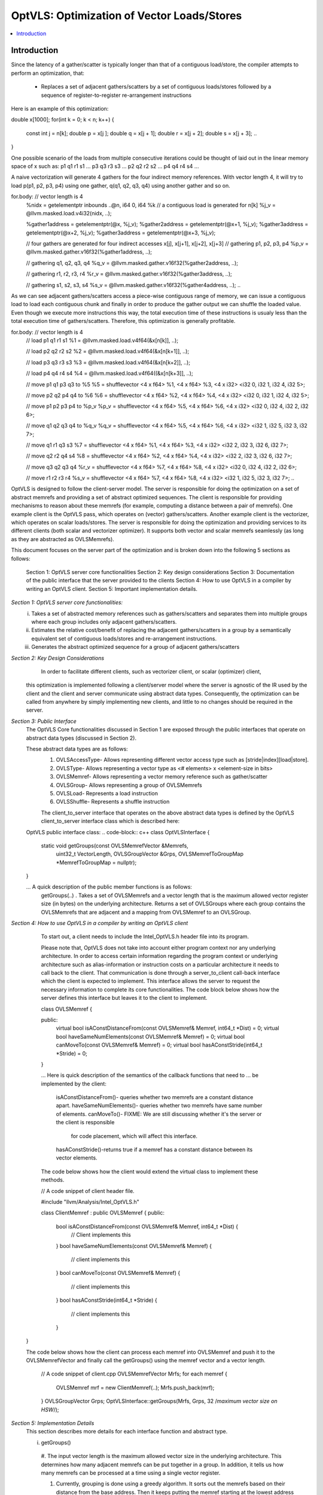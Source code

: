===========================================
OptVLS: Optimization of Vector Loads/Stores
===========================================

.. contents::
   :local:
Introduction
============
Since the latency of a gather/scatter is typically longer than that of a contiguous load/store, the compiler
attempts to perform an optimization, that:
  - Replaces a set of adjacent gathers/scatters by a set of contiguous loads/stores followed by a sequence of
    register-to-register re-arrangement instructions

Here is an example of this optimization:

.. code-block::  c++
double x[1000];
for(int k = 0; k < n; k++) {
  const int j = n[k];
  double p = x[j  ];
  double q = x[j + 1];
  double r = x[j + 2];
  double s = x[j + 3];
  ..
}

One possible scenario of the loads from multiple consecutive iterations could be thought of laid out in the
linear memory space of x such as: p1 q1 r1 s1 ... p3 q3 r3 s3 ... p2 q2 r2 s2 ... p4 q4 r4 s4 ...

A naive vectorization will generate 4 gathers for the four indirect memory references. With vector length 4, it
will try to load p(p1, p2, p3, p4) using one gather, q(q1, q2, q3, q4) using another gather and so on.

.. code-block::  pseudo vector code

for.body: // vector length is 4
  ..
  %nidx = getelementptr inbounds ..@n, i64 0, i64 %k
  // a contiguous load is generated for n[k]
  %j_v   = @llvm.masked.load.v4i32(nidx, ..);

  %gather1address = getelementptr(@x,   %j_v);
  %gather2address = getelementptr(@x+1, %j_v);
  %gather3address = getelementptr(@x+2, %j_v);
  %gather3address = getelementptr(@x+3, %j_v);

  // four gathers are generated for four indirect accesses x[j], x[j+1], x[j+2], x[j+3]
  // gathering p1, p2, p3, p4
  %p_v = @llvm.masked.gather.v16f32(%gather1address, ..);

  // gathering q1, q2, q3, q4
  %q_v = @llvm.masked.gather.v16f32(%gather2address, ..);

  // gathering r1, r2, r3, r4
  %r_v = @llvm.masked.gather.v16f32(%gather3address, ..);

  // gathering s1, s2, s3, s4
  %s_v = @llvm.masked.gather.v16f32(%gather4address, ..);
  ..

As we can see adjacent gathers/scatters access a piece-wise contiguous range of memory, we can issue a contiguous
load to load each contiguous chunk and finally in order to produce the gather output we can shuffle the loaded
value. Even though we execute more instructions this way, the total execution time of these instructions is usualy
less than the total execution time of gathers/scatters. Therefore, this optimization is generally profitable.

.. code-block::  optimized pseudo vector code

for.body: // vector length is 4
  ..
  // load p1 q1 r1 s1
  %1 = @llvm.masked.load.v4f64(&x[n[k]], ..);

  // load p2 q2 r2 s2
  %2 = @llvm.masked.load.v4f64(&x[n[k+1]], ..);

  // load p3 q3 r3 s3
  %3 = @llvm.masked.load.v4f64(&x[n[k+2]], ..);

  // load p4 q4 r4 s4
  %4 = @llvm.masked.load.v4f64((&x[n[k+3]], ..);

  // move p1 q1 p3 q3 to %5
  %5 = shufflevector <4 x f64> %1, <4 x f64> %3, <4 x i32> <i32 0, i32 1, i32 4, i32 5>;

  // move p2 q2 p4 q4 to %6
  %6 = shufflevector <4 x f64> %2, <4 x f64> %4, <4 x i32> <i32 0, i32 1, i32 4, i32 5>;

  // move p1 p2 p3 p4 to %p_v
  %p_v = shufflevector <4 x f64> %5, <4 x f64> %6, <4 x i32> <i32 0, i32 4, i32 2, i32 6>;

  // move q1 q2 q3 q4 to %q_v
  %q_v = shufflevector <4 x f64> %5, <4 x f64> %6, <4 x i32> <i32 1, i32 5, i32 3, i32 7>;

  // move q1 r1 q3 s3
  %7 = shufflevector <4 x f64> %1, <4 x f64> %3, <4 x i32> <i32 2, i32 3, i32 6, i32 7>;

  // move q2 r2 q4 s4
  %8 = shufflevector <4 x f64> %2, <4 x f64> %4, <4 x i32> <i32 2, i32 3, i32 6, i32 7>;

  // move q3 q2 q3 q4
  %r_v = shufflevector <4 x f64> %7, <4 x f64> %8, <4 x i32> <i32 0, i32 4, i32 2, i32 6>;

  // move r1 r2 r3 r4
  %s_v = shufflevector <4 x f64> %7, <4 x f64> %8, <4 x i32> <i32 1, i32 5, i32 3, i32 7>;
  ..

OptVLS is designed to follow the client-server model. The server is responsible for doing the optimization on a set
of abstract memrefs and providing a set of abstract optimized sequences. The client is responsible for providing
mechanisms to reason about these memrefs (for example, computing a distance between a pair of memrefs). One example
client is the OptVLS pass, which operates on (vector) gathers/scatters. Another example client is the vectorizer,
which operates on scalar loads/stores.  The server is responsible for doing the optimization and providing services
to its different clients (both scalar and vectorizer optimizer). It supports both vector and scalar memrefs seamlessly
(as long as they are abstracted as OVLSMemrefs).

This document focuses on the server part of the optimization and is broken down into the following 5
sections as follows:
  Section 1: OptVLS server core functionalities
  Section 2: Key design considerations
  Section 3: Documentation of the public interface that the server provided to the clients
  Section 4: How to use OptVLS in a compiler by writing an OptVLS client.
  Section 5: Important implementation details.

`Section 1: OptVLS server core functionalities:`
  i. Takes a set of abstracted memory references such as gathers/scatters and separates them into multiple
     groups where each group includes only adjacent gathers/scatters.

  ii. Estimates the relative cost/benefit of replacing the adjacent gathers/scatters in a group by a
      semantically equivalent set of contiguous loads/stores and re-arrangement instructions.

  iii. Generates the abstract optimized sequence for a group of adjacent gathers/scatters

`Section 2: Key Design Considerations`
    In order to facilitate different clients, such as vectorizer client, or scalar (optimizer) client,
  this optimization is implemented following a client/server model where the server is agnostic of the
  IR used by the client and the client and server communicate using abstract data types. Consequently,
  the optimization can be called from anywhere by simply implementing new clients, and little to no
  changes should be required in the server.

`Section 3: Public Interface`
  The OptVLS Core functionalities discussed in Section 1 are exposed through the public interfaces that operate on
  abstract data types (discussed in Section 2).

  These abstract data types are as follows:
   #. OVLSAccessType- Allows representing different vector access type such as [stride|index][load|store].
   #. OVLSType- Allows representing a vector type as <# elements> x <element-size in bits>
   #. OVLSMemref- Allows representing a vector memory reference such as gather/scatter
   #. OVLSGroup- Allows representing a group of OVLSMemrefs
   #. OVLSLoad- Represents a load instruction
   #. OVLSShuffle- Represents a shuffle instruction

   The client_to_server interface that operates on the above abstract data types is defined
   by the OptVLS client_to_server interface class which is described here:

  OptVLS public interface class:
  .. code-block::  c++
  class OptVLSInterface {
   static void getGroups(const OVLSMemrefVector &Memrefs,
                         uint32_t VectorLength,
                         OVLSGroupVector &Grps,
                         OVLSMemrefToGroupMap *MemrefToGroupMap = nullptr);
  }

  ... A quick description of the public member functions is as follows:
     getGroups(..) .  Takes a set of OVLSMemrefs and a vector length that is the maximum
     allowed vector register size (in bytes) on the underlying architecture. Returns a set of OVLSGroups
     where each group contains the OVLSMemrefs that are adjacent and a mapping from OVLSMemref
     to an OVLSGroup.

`Section 4: How to use OptVLS in a compiler by writing an OptVLS client`

  To start out, a client needs to include the Intel_OptVLS.h header file into its program.

  Please note that, OptVLS does not take into account either program context nor any underlying
  architecture. In order to access certain information regarding the program context or underlying
  architecture such as alias-information or instruction costs on a particular architecture it needs
  to call back to the client. That communication is done through a server_to_client call-back
  interface which the client is expected to implement. This interface allows the server to request
  the necessary information to complete its core functionalities. The code block below shows how the
  server defines this interface but leaves it to the client to implement.

  .. code-block::  c++
  class OVLSMemref {

  public:
    virtual bool isAConstDistanceFrom(const OVLSMemref& Memref, int64_t *Dist) = 0;
    virtual bool haveSameNumElements(const OVLSMemref& Memref) = 0;
    virtual bool canMoveTo(const OVLSMemref& Memref) = 0;
    virtual bool hasAConstStride(int64_t *Stride) = 0;
  }

  ... Here is quick description of the semantics of the callback functions that need to
  ... be implemented by the client:

    isAConstDistanceFrom()- queries whether two memrefs are a constant distance apart.
    haveSameNumElements()- queries whether two memrefs have same number of elements.
    canMoveTo()- FIXME: We are still discussing whether it's the server or the client is responsible
                   for code placement, which will affect this interface.
    hasAConstStride()-returns true if a memref has a constant distance between its vector elements.

  The code below shows how the client would extend the virtual class to implement these methods.

  .. code-block::  c++
  // A code snippet of client header file.

  #include "llvm/Analysis/Intel_OptVLS.h"

  class ClientMemref : public OVLSMemref {
  public:
    bool isAConstDistanceFrom(const OVLSMemref& Memref, int64_t *Dist) {
       // Client implements this
    }
    bool haveSameNumElements(const OVLSMemref& Memref) {
      // client implements this
    }
    bool canMoveTo(const OVLSMemref& Memref) {
      // client implements this
    }
    bool hasAConstStride(int64_t *Stride) {
      // client implements this
    }
 }

 The code below shows how the client can process each memref into OVLSMemref and push
 it to the OVLSMemrefVector and finally call the getGroups() using the memref vector
 and a vector length.

  .. code-block::  c++
  // A code snippet of client.cpp
  OVLSMemrefVector Mrfs;
  for each memref {
    OVLSMemref mrf = new ClientMemref(..);
    Mrfs.push_back(mrf);
  }
  OVLSGroupVector Grps;
  OptVLSInterface::getGroups(Mrfs, Grps, 32 /*maximum vector size on HSW*/);

`Section 5: Implementation Details`
  This section describes more details for each interface function and abstract type.

  i. getGroups()

    #. The input vector length is the maximum allowed vector size in the underlying architecture.
    This determines how many adjacent memrefs can be put together in a group. In addition, it
    tells us how many memrefs can be processed at a time using a single vector register.

    #. Currently, grouping is done using a greedy algorithm. It sorts out the memrefs based
       on their distance from the base address. Then it keeps putting the memref starting at
       the lowest address until the group is full. Doing it this way, it's possible for a memref
       to be put in a group where it has a bigger distance between memrefs than if it were put
       in a different group which would have different performance implications.

       As an example that uses maximum vector length of 16:
        memref1- distance from base is 0 bytes
        memref2- distance from base is 4 bytes
        memref3 distance from base is 12 bytes
        memref4 distance from base is 16 bytes
        memref5 distance from base is 20 bytes

       The best grouping should be:
        Group1: memref1, memref2
        Group2: memref2, memref4, memref5

       Using current approach the groups we will get are:
        Group1: memref1, memref2, memref3
        Group2: memref4, memref5


    #. canMoveTo()- FIXME: We are still discussing whether it's the server or the client is responsible
                   for code placement, which will affect this interface.

